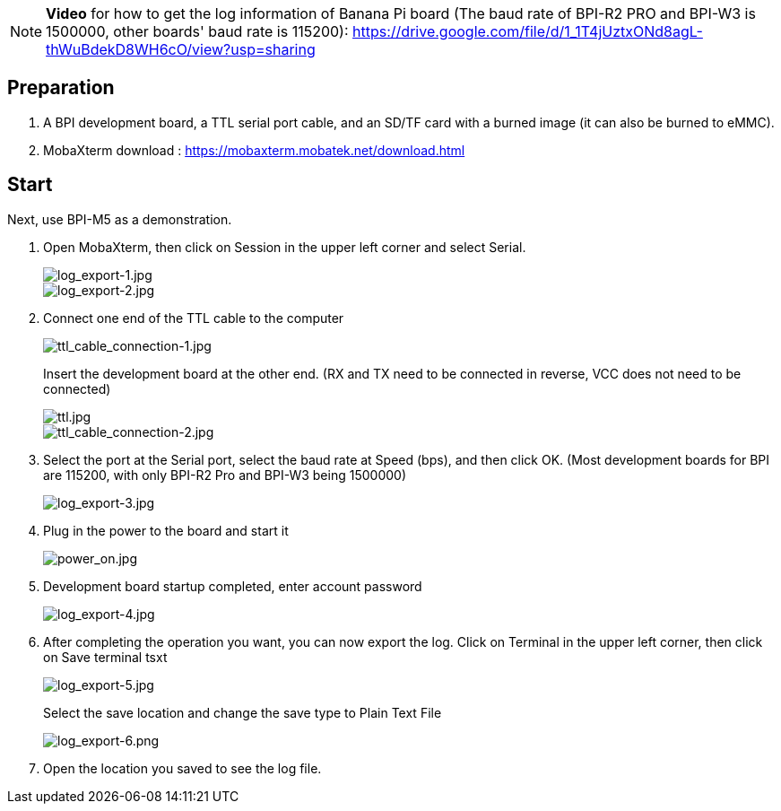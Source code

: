 NOTE: **Video** for how to get the log information of Banana Pi board (The baud rate of BPI-R2 PRO and BPI-W3 is 1500000, other boards' baud rate is 115200): https://drive.google.com/file/d/1_1T4jUztxONd8agL-thWuBdekD8WH6cO/view?usp=sharing

== Preparation
. A BPI development board, a TTL serial port cable, and an SD/TF card with a burned image (it can also be burned to eMMC).

. MobaXterm download : https://mobaxterm.mobatek.net/download.html

== Start
Next, use BPI-M5 as a demonstration.

. Open MobaXterm, then click on Session in the upper left corner and select Serial.
+
image::/picture/log_export-1.jpg[log_export-1.jpg]
image::/picture/log_export-2.jpg[log_export-2.jpg]

. Connect one end of the TTL cable to the computer
+
image::/picture/ttl_cable_connection-1.jpg[ttl_cable_connection-1.jpg]
Insert the development board at the other end. (RX and TX need to be connected in reverse, VCC does not need to be connected)
+
image::/picture/ttl.jpg[ttl.jpg]
image::/picture/ttl_cable_connection-2.jpg[ttl_cable_connection-2.jpg]

. Select the port at the Serial port, select the baud rate at Speed (bps), and then click OK.
(Most development boards for BPI are 115200, with only BPI-R2 Pro and BPI-W3 being 1500000)
+
image::/picture/log_export-3.jpg[log_export-3.jpg]

. Plug in the power to the board and start it
+
image::/picture/power_on.jpg[power_on.jpg]

. Development board startup completed, enter account password
+
image::/picture/log_export-4.jpg[log_export-4.jpg]

. After completing the operation you want, you can now export the log.
Click on Terminal in the upper left corner, then click on Save terminal tsxt
+
image::/picture/log_export-5.jpg[log_export-5.jpg]
Select the save location and change the save type to Plain Text File
+
image::/picture/log_export-6.png[log_export-6.png]

. Open the location you saved to see the log file.